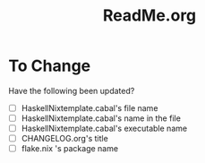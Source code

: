 #+title: ReadMe.org
* To Change
Have the following been updated?
- [ ] HaskellNixtemplate.cabal's file name
- [ ] HaskellNixtemplate.cabal's name in the file
- [ ] HaskellNixtemplate.cabal's executable name
- [ ] CHANGELOG.org's title
- [ ] flake.nix 's package name
